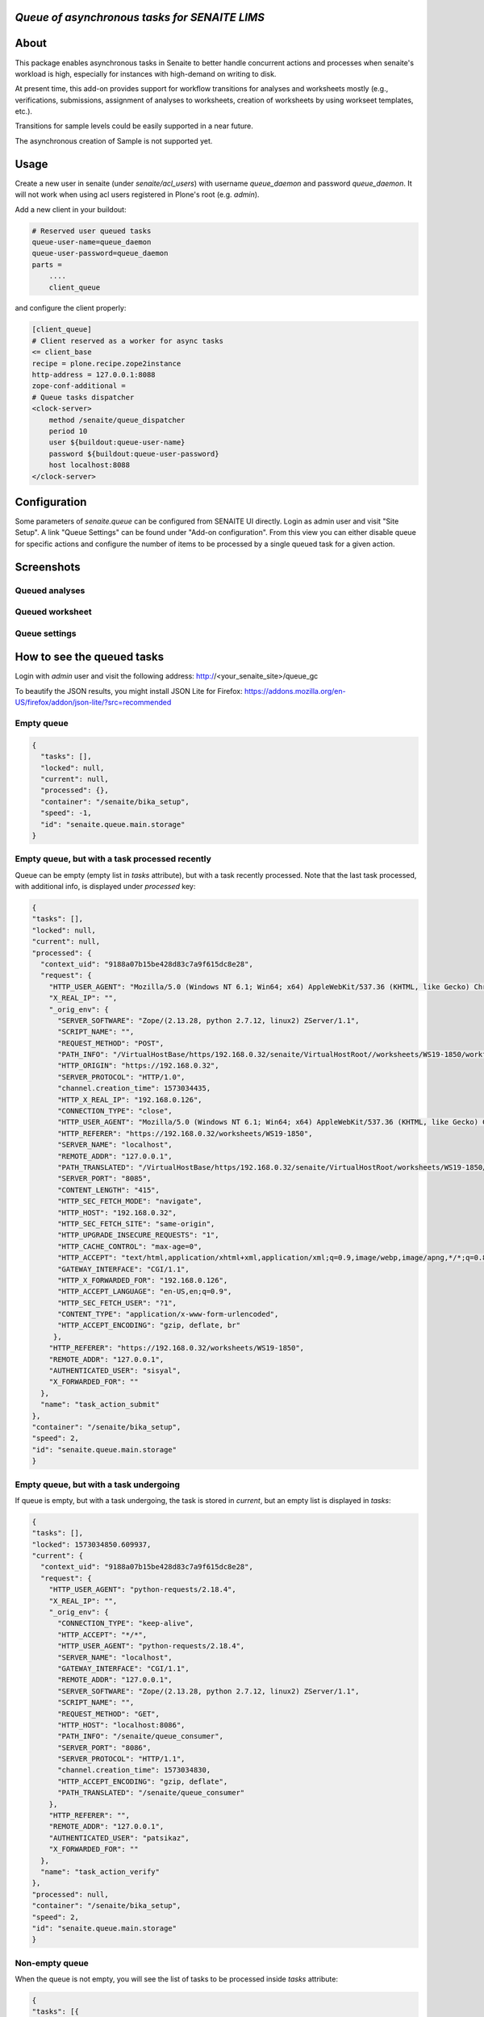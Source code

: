 *Queue of asynchronous tasks for SENAITE LIMS*
==============================================

.. image:: https://img.shields.io/pypi/v/senaite.queue.svg?style=flat-square
    :target: https://pypi.python.org/pypi/senaite.queue

.. image:: https://img.shields.io/travis/senaite/senaite.queue/master.svg?style=flat-square
    :target: https://travis-ci.org/senaite/senaite.queue

.. image:: https://img.shields.io/github/issues-pr/senaite/senaite.queue.svg?style=flat-square
    :target: https://github.com/senaite/senaite.queue/pulls

.. image:: https://img.shields.io/github/issues/senaite/senaite.queue.svg?style=flat-square
    :target: https://github.com/senaite/senaite.queue/issues

.. image:: https://img.shields.io/badge/Made%20for%20SENAITE-%E2%AC%A1-lightgrey.svg
   :target: https://www.senaite.com


About
=====

This package enables asynchronous tasks in Senaite to better handle concurrent
actions and processes when senaite's workload is high, especially for instances
with high-demand on writing to disk. 

At present time, this add-on provides support for workflow transitions for
analyses and worksheets mostly (e.g., verifications, submissions, assignment of
analyses to worksheets, creation of worksheets by using workseet templates, etc.).

Transitions for sample levels could be easily supported in a near future.

The asynchronous creation of Sample is not supported yet.

Usage
=====

Create a new user in senaite (under `senaite/acl_users`) with username
`queue_daemon` and password `queue_daemon`. It will not work when using acl
users registered in Plone's root (e.g. `admin`).

Add a new client in your buildout:

.. code-block::

  # Reserved user queued tasks
  queue-user-name=queue_daemon
  queue-user-password=queue_daemon
  parts =
      ....
      client_queue


and configure the client properly:

.. code-block::

  [client_queue]
  # Client reserved as a worker for async tasks
  <= client_base
  recipe = plone.recipe.zope2instance
  http-address = 127.0.0.1:8088
  zope-conf-additional =
  # Queue tasks dispatcher
  <clock-server>
      method /senaite/queue_dispatcher
      period 10
      user ${buildout:queue-user-name}
      password ${buildout:queue-user-password}
      host localhost:8088
  </clock-server>


Configuration
=============

Some parameters of `senaite.queue` can be configured from SENAITE UI directly.
Login as admin user and visit "Site Setup". A link "Queue Settings" can be found
under "Add-on configuration". From this view you can either disable queue for
specific actions and configure the number of items to be processed by a single
queued task for a given action.


Screenshots
===========

Queued analyses
---------------

.. image:: https://raw.githubusercontent.com/senaite/senaite.queue/master/static/queued_analyses.png
   :alt: Queued analyses
   :width: 760px
   :align: center

Queued worksheet
----------------

.. image:: https://raw.githubusercontent.com/senaite/senaite.queue/master/static/queued_worksheet.png
   :alt: Queued worksheet
   :width: 760px
   :align: center

Queue settings
--------------

.. image:: https://raw.githubusercontent.com/senaite/senaite.queue/master/static/queue_settings.png
   :alt: Queue configuration view
   :width: 760px
   :align: center


How to see the queued tasks
===========================

Login with `admin` user and visit the following address: http://<your_senaite_site>/queue_gc

To beautify the JSON results, you might install JSON Lite for Firefox:
https://addons.mozilla.org/en-US/firefox/addon/json-lite/?src=recommended


Empty queue
-----------

.. code-block:: json

    {
      "tasks": [],
      "locked": null,
      "current": null,
      "processed": {},
      "container": "/senaite/bika_setup",
      "speed": -1,
      "id": "senaite.queue.main.storage"
    }


Empty queue, but with a task processed recently
-----------------------------------------------

Queue can be empty (empty list in `tasks` attribute), but with a task recently
processed. Note that the last task processed, with additional info, is displayed
under `processed` key:


.. code-block:: json

    {
    "tasks": [],
    "locked": null,
    "current": null,
    "processed": {
      "context_uid": "9188a07b15be428d83c7a9f615dc8e28",
      "request": {
        "HTTP_USER_AGENT": "Mozilla/5.0 (Windows NT 6.1; Win64; x64) AppleWebKit/537.36 (KHTML, like Gecko) Chrome/77.0.3865.120 Safari/537.36",
        "X_REAL_IP": "",
        "_orig_env": {
          "SERVER_SOFTWARE": "Zope/(2.13.28, python 2.7.12, linux2) ZServer/1.1",
          "SCRIPT_NAME": "",
          "REQUEST_METHOD": "POST",
          "PATH_INFO": "/VirtualHostBase/https/192.168.0.32/senaite/VirtualHostRoot//worksheets/WS19-1850/workflow_action",
          "HTTP_ORIGIN": "https://192.168.0.32",
          "SERVER_PROTOCOL": "HTTP/1.0",
          "channel.creation_time": 1573034435,
          "HTTP_X_REAL_IP": "192.168.0.126",
          "CONNECTION_TYPE": "close",
          "HTTP_USER_AGENT": "Mozilla/5.0 (Windows NT 6.1; Win64; x64) AppleWebKit/537.36 (KHTML, like Gecko) Chrome/77.0.3865.120 Safari/537.36",
          "HTTP_REFERER": "https://192.168.0.32/worksheets/WS19-1850",
          "SERVER_NAME": "localhost",
          "REMOTE_ADDR": "127.0.0.1",
          "PATH_TRANSLATED": "/VirtualHostBase/https/192.168.0.32/senaite/VirtualHostRoot/worksheets/WS19-1850/workflow_action",
          "SERVER_PORT": "8085",
          "CONTENT_LENGTH": "415",
          "HTTP_SEC_FETCH_MODE": "navigate",
          "HTTP_HOST": "192.168.0.32",
          "HTTP_SEC_FETCH_SITE": "same-origin",
          "HTTP_UPGRADE_INSECURE_REQUESTS": "1",
          "HTTP_CACHE_CONTROL": "max-age=0",
          "HTTP_ACCEPT": "text/html,application/xhtml+xml,application/xml;q=0.9,image/webp,image/apng,*/*;q=0.8,application/signed-exchange;v=b3",
          "GATEWAY_INTERFACE": "CGI/1.1",
          "HTTP_X_FORWARDED_FOR": "192.168.0.126",
          "HTTP_ACCEPT_LANGUAGE": "en-US,en;q=0.9",
          "HTTP_SEC_FETCH_USER": "?1",
          "CONTENT_TYPE": "application/x-www-form-urlencoded",
          "HTTP_ACCEPT_ENCODING": "gzip, deflate, br"
         },
        "HTTP_REFERER": "https://192.168.0.32/worksheets/WS19-1850",
        "REMOTE_ADDR": "127.0.0.1",
        "AUTHENTICATED_USER": "sisyal",
        "X_FORWARDED_FOR": ""
      },
      "name": "task_action_submit"
    },
    "container": "/senaite/bika_setup",
    "speed": 2,
    "id": "senaite.queue.main.storage"
    }


Empty queue, but with a task undergoing
---------------------------------------

If queue is empty, but with a task undergoing, the task is stored in `current`,
but an empty list is displayed in `tasks`:

.. code-block:: json

    {
    "tasks": [],
    "locked": 1573034850.609937,
    "current": {
      "context_uid": "9188a07b15be428d83c7a9f615dc8e28",
      "request": {
        "HTTP_USER_AGENT": "python-requests/2.18.4",
        "X_REAL_IP": "",
        "_orig_env": {
          "CONNECTION_TYPE": "keep-alive",
          "HTTP_ACCEPT": "*/*",
          "HTTP_USER_AGENT": "python-requests/2.18.4",
          "SERVER_NAME": "localhost",
          "GATEWAY_INTERFACE": "CGI/1.1",
          "REMOTE_ADDR": "127.0.0.1",
          "SERVER_SOFTWARE": "Zope/(2.13.28, python 2.7.12, linux2) ZServer/1.1",
          "SCRIPT_NAME": "",
          "REQUEST_METHOD": "GET",
          "HTTP_HOST": "localhost:8086",
          "PATH_INFO": "/senaite/queue_consumer",
          "SERVER_PORT": "8086",
          "SERVER_PROTOCOL": "HTTP/1.1",
          "channel.creation_time": 1573034830,
          "HTTP_ACCEPT_ENCODING": "gzip, deflate",
          "PATH_TRANSLATED": "/senaite/queue_consumer"
        },
        "HTTP_REFERER": "",
        "REMOTE_ADDR": "127.0.0.1",
        "AUTHENTICATED_USER": "patsikaz",
        "X_FORWARDED_FOR": ""
      },
      "name": "task_action_verify"
    },
    "processed": null,
    "container": "/senaite/bika_setup",
    "speed": 2,
    "id": "senaite.queue.main.storage"
    }


Non-empty queue
---------------

When the queue is not empty, you will see the list of tasks to be processed
inside `tasks` attribute:


.. code-block:: json

    {
    "tasks": [{
      "context_uid": "9188a07b15be428d83c7a9f615dc8e28",
      "request": {
        "HTTP_USER_AGENT": "python-requests/2.18.4",
        "X_REAL_IP": "",
        "_orig_env": {
          "CONNECTION_TYPE": "keep-alive",
          "HTTP_ACCEPT": "*/*",
          "HTTP_USER_AGENT": "python-requests/2.18.4",
          "SERVER_NAME": "localhost",
          "GATEWAY_INTERFACE": "CGI/1.1",
          "REMOTE_ADDR": "127.0.0.1",
          "SERVER_SOFTWARE": "Zope/(2.13.28, python 2.7.12, linux2) ZServer/1.1",
          "SCRIPT_NAME": "",
          "REQUEST_METHOD": "GET",
          "HTTP_HOST": "localhost:8086",
          "PATH_INFO": "/senaite/queue_consumer",
          "SERVER_PORT": "8086",
          "SERVER_PROTOCOL": "HTTP/1.1",
          "channel.creation_time": 1573034910,
          "HTTP_ACCEPT_ENCODING": "gzip, deflate",
          "PATH_TRANSLATED": "/senaite/queue_consumer"
        },
        "HTTP_REFERER": "",
        "REMOTE_ADDR": "127.0.0.1",
        "AUTHENTICATED_USER": "patsikaz",
        "X_FORWARDED_FOR": ""
      },
      "name": "task_action_verify"
    }],
    "locked": null,
    "current": null,
    "processed": {},
    "container": "/senaite/bika_setup",
    "speed": -1,
    "id": "senaite.queue.main.storage"
    }


Contribute
==========

We want contributing to SENAITE.STORAGE to be fun, enjoyable, and educational
for anyone, and everyone. This project adheres to the `Contributor Covenant
<https://github.com/senaite/senaite.queue/blob/master/CODE_OF_CONDUCT.md>`_.

By participating, you are expected to uphold this code. Please report
unacceptable behavior.

Contributions go far beyond pull requests and commits. Although we love giving
you the opportunity to put your stamp on SENAITE.STORAGE, we also are thrilled
to receive a variety of other contributions.

Please, read `Contributing to senaite.queue document
<https://github.com/senaite/senaite.queue/blob/master/CONTRIBUTING.md>`_.

If you wish to contribute with translations, check the project site on
`Transifex <https://www.transifex.com/senaite/senaite-queue/>`_.


Feedback and support
====================

* `Community site <https://community.senaite.org/>`_
* `Gitter channel <https://gitter.im/senaite/Lobby>`_
* `Users list <https://sourceforge.net/projects/senaite/lists/senaite-users>`_


License
=======

**SENAITE.QUEUE** Copyright (C) 2019 Senaite Foundation

This program is free software; you can redistribute it and/or modify it under
the terms of the `GNU General Public License version 2
<https://github.com/senaite/senaite.storage/blob/master/LICENSE>`_ as published
by the Free Software Foundation.

This program is distributed in the hope that it will be useful,
but WITHOUT ANY WARRANTY; without even the implied warranty of
MERCHANTABILITY or FITNESS FOR A PARTICULAR PURPOSE. See the
GNU General Public License for more details.
